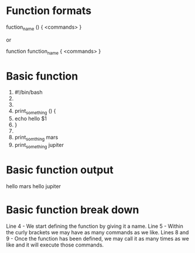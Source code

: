 * Function formats
  fuction_name () {
	<commands>
  }

  or

  function function_name {
	<commands>
  }
* Basic function
  1. #!/bin/bash
  2.
  3.
  4. print_something () {
  5.	echo hello $1
  6. }
  7.
  8. print_somthing mars
  9. print_something jupiter
* Basic function output 
  hello mars
  hello jupiter
* Basic function break down
  Line 4 - We start defining the function by giving it a name.
  Line 5 - Within the curly brackets we may have as many commands as we  like.
  Lines 8 and 9 - Once the function has been defined, we may call it as many times as we like and it will execute those commands.

